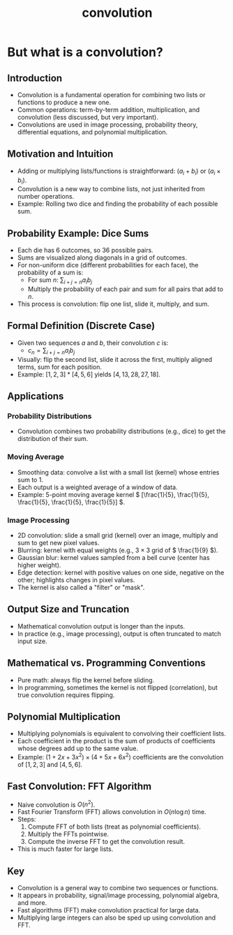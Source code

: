 #+TITLE: convolution

* But what is a convolution?

** Introduction
- Convolution is a fundamental operation for combining two lists or functions to produce a new one.
- Common operations: term-by-term addition, multiplication, and convolution (less discussed, but very important).
- Convolutions are used in image processing, probability theory, differential equations, and polynomial multiplication.

** Motivation and Intuition
- Adding or multiplying lists/functions is straightforward: \( (a_i + b_i) \) or \( (a_i \times b_i) \).
- Convolution is a new way to combine lists, not just inherited from number operations.
- Example: Rolling two dice and finding the probability of each possible sum.

** Probability Example: Dice Sums
- Each die has 6 outcomes, so 36 possible pairs.
- Sums are visualized along diagonals in a grid of outcomes.
- For non-uniform dice (different probabilities for each face), the probability of a sum is:
  - For sum \( n \): \( \sum_{i+j=n} a_i b_j \)
  - Multiply the probability of each pair and sum for all pairs that add to \( n \).
- This process is convolution: flip one list, slide it, multiply, and sum.

** Formal Definition (Discrete Case)
- Given two sequences \( a \) and \( b \), their convolution \( c \) is:
  - \( c_n = \sum_{i+j=n} a_i b_j \)
- Visually: flip the second list, slide it across the first, multiply aligned terms, sum for each position.
- Example: \( [1,2,3] * [4,5,6] \) yields \( [4, 13, 28, 27, 18] \).

** Applications
*** Probability Distributions
- Convolution combines two probability distributions (e.g., dice) to get the distribution of their sum.

*** Moving Average
- Smoothing data: convolve a list with a small list (kernel) whose entries sum to 1.
- Each output is a weighted average of a window of data.
- Example: 5-point moving average kernel \( [\frac{1}{5}, \frac{1}{5}, \frac{1}{5}, \frac{1}{5}, \frac{1}{5}] \).

*** Image Processing
- 2D convolution: slide a small grid (kernel) over an image, multiply and sum to get new pixel values.
- Blurring: kernel with equal weights (e.g., \( 3 \times 3 \) grid of \( \frac{1}{9} \)).
- Gaussian blur: kernel values sampled from a bell curve (center has higher weight).
- Edge detection: kernel with positive values on one side, negative on the other; highlights changes in pixel values.
- The kernel is also called a "filter" or "mask".

** Output Size and Truncation
- Mathematical convolution output is longer than the inputs.
- In practice (e.g., image processing), output is often truncated to match input size.

** Mathematical vs. Programming Conventions
- Pure math: always flip the kernel before sliding.
- In programming, sometimes the kernel is not flipped (correlation), but true convolution requires flipping.

** Polynomial Multiplication
- Multiplying polynomials is equivalent to convolving their coefficient lists.
- Each coefficient in the product is the sum of products of coefficients whose degrees add up to the same value.
- Example: \( (1 + 2x + 3x^2) \times (4 + 5x + 6x^2) \) coefficients are the convolution of \( [1,2,3] \) and \( [4,5,6] \).

** Fast Convolution: FFT Algorithm
- Naive convolution is \( O(n^2) \).
- Fast Fourier Transform (FFT) allows convolution in \( O(n \log n) \) time.
- Steps:
  1. Compute FFT of both lists (treat as polynomial coefficients).
  2. Multiply the FFTs pointwise.
  3. Compute the inverse FFT to get the convolution result.
- This is much faster for large lists.

** Key
- Convolution is a general way to combine two sequences or functions.
- It appears in probability, signal/image processing, polynomial algebra, and more.
- Fast algorithms (FFT) make convolution practical for large data.
- Multiplying large integers can also be sped up using convolution and FFT.

